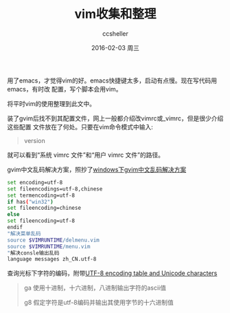 #+TITLE:       vim收集和整理
#+AUTHOR:      ccsheller
#+EMAIL:       ccsheller@gmail.com
#+DATE:        2016-02-03 周三
#+URI:         /blog/%y/%m/%d/vim收集和整理
#+KEYWORDS:    vim
#+TAGS:        vim
#+LANGUAGE:    en
#+OPTIONS:     H:3 num:nil toc:nil \n:nil ::t |:t ^:nil -:nil f:t *:t <:t
#+DESCRIPTION: <TODO: insert your description here>

用了emacs，才觉得vim的好。emacs快捷键太多，启动有点慢。现在写代码用emacs，有时改
配置，写个脚本会用vim。

将平时vim的使用整理到此文中。

装了gvim后找不到其配置文件，网上一般都介绍改vimrc或_vimrc，但是很少介绍这些配置
文件放在了何处。只要在vim命令模式中输入: 

#+BEGIN_QUOTE
version
#+END_QUOTE

就可以看到“系统 vimrc 文件”和“用户 vimrc 文件”的路径。

gvim中文乱码解决方案，照抄了[[http://rongmayisheng.com/post/windows%E4%B8%8Bgvim%E4%B8%AD%E6%96%87%E4%B9%B1%E7%A0%81%E8%A7%A3%E5%86%B3%E6%96%B9%E6%A1%88][windows下gvim中文乱码解决方案]]

#+BEGIN_SRC sh
  set encoding=utf-8
  set fileencodings=utf-8,chinese
  set termencoding=utf-8
  if has("win32")
  set fileencoding=chinese
  else
  set fileencoding=utf-8
  endif
  "解决菜单乱码
  source $VIMRUNTIME/delmenu.vim
  source $VIMRUNTIME/menu.vim
  "解决consle输出乱码
  language messages zh_CN.utf-8
#+END_SRC

查询光标下字符的编码，附带[[http://www.utf8-chartable.de/unicode-utf8-table.pl][UTF-8 encoding table and Unicode characters]]

#+BEGIN_QUOTE
ga 使用十进制，十六进制，八进制输出字符的ascii值

g8 假定字符是utf-8编码并输出其使用字节的十六进制值
#+END_QUOTE
